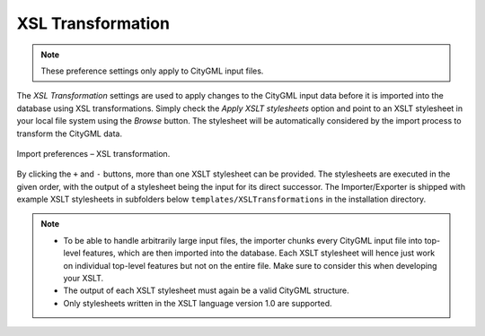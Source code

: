 .. _impexp_import_preferences_xsl_transformation:

XSL Transformation
^^^^^^^^^^^^^^^^^^

.. note::
  These preference settings only apply to CityGML input files.

The *XSL Transformation* settings are used to apply changes to the CityGML input data
before it is imported into the database using XSL transformations.
Simply check the *Apply XSLT stylesheets* option and point to an XSLT
stylesheet in your local file system using the *Browse* button. The
stylesheet will be automatically considered by the import process to
transform the CityGML data.

.. figure:: /media/impexp_import_preferences_xsl_fig.png
   :name: impexp_import_preferences_xsl_fig
   :align: center

   Import preferences – XSL transformation.

By clicking the ``+`` and ``-`` buttons, more than one XSLT stylesheet can
be provided. The stylesheets are executed in the given order,
with the output of a stylesheet being the input for its direct
successor. The Importer/Exporter is shipped with example XSLT
stylesheets in subfolders below ``templates/XSLTransformations`` in the
installation directory.

.. note::
   - To be able to handle arbitrarily large input files, the importer
     chunks every CityGML input file into top-level features, which are then
     imported into the database. Each XSLT stylesheet will hence just work on
     individual top-level features but not on the entire file. Make sure to
     consider this when developing your XSLT.
   - The output of each XSLT stylesheet must again be a valid CityGML
     structure.
   - Only stylesheets written in the XSLT language version 1.0 are
     supported.